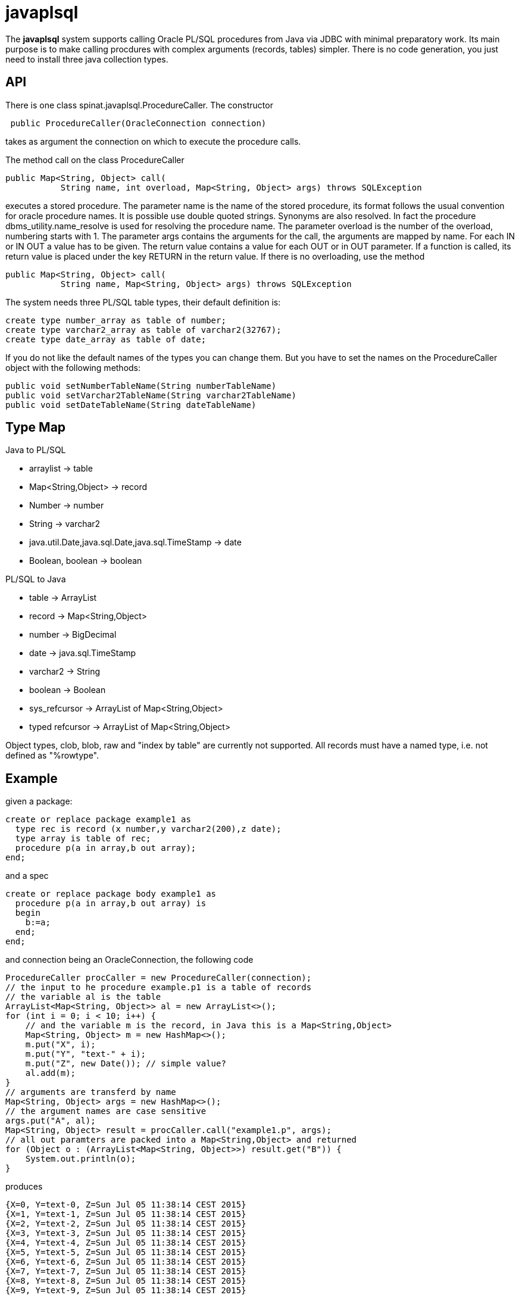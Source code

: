 = javaplsql

The *javaplsql* system supports calling Oracle PL/SQL procedures from Java via JDBC with
minimal preparatory work. Its main purpose is to make calling procdures with 
complex arguments (records, tables) simpler. There is no code generation, 
you just need to install three java collection types.

== API
There is one class +spinat.javaplsql.ProcedureCaller+. The constructor
----
 public ProcedureCaller(OracleConnection connection)
----
takes as argument the connection on which to execute the procedure calls.

The method +call+ on the class ProcedureCaller
----
public Map<String, Object> call(
           String name, int overload, Map<String, Object> args) throws SQLException
----
executes a stored procedure.	    
The parameter name is the name of the stored procedure, its format follows the usual
convention for oracle procedure names. It is possible use double quoted strings. 
Synonyms are also resolved. In fact the procedure +dbms_utility.name_resolve+ is 
used for resolving the procedure name.
The parameter overload is the number of the overload, numbering starts with 1.
The parameter args contains the arguments for the call, the arguments are mapped by name.
For each IN or IN OUT a value has to be given.
The return value contains a value for each OUT or in OUT parameter. 
If a function is called, its return value is placed under the key RETURN in the 
return value.
If there is no overloading, use the method
----
public Map<String, Object> call(
           String name, Map<String, Object> args) throws SQLException
----
The system needs three PL/SQL table types, their default definition is:
----
create type number_array as table of number;
create type varchar2_array as table of varchar2(32767);
create type date_array as table of date;
----
If you do not like the 
default names of the types you can change them. But you have to set the names
on the +ProcedureCaller+ object with the following methods:
----
public void setNumberTableName(String numberTableName) 
public void setVarchar2TableName(String varchar2TableName)
public void setDateTableName(String dateTableName)
----
== Type Map

.Java to PL/SQL
* arraylist -> table 
* Map<String,Object> -> record
* Number -> number
* String -> varchar2
* java.util.Date,java.sql.Date,java.sql.TimeStamp -> date
* Boolean, boolean -> boolean

.PL/SQL to Java
* table -> ArrayList
* record -> Map<String,Object>
* number -> BigDecimal
* date -> java.sql.TimeStamp
* varchar2 -> String
* boolean -> Boolean
* sys_refcursor -> ArrayList of Map<String,Object>
* typed refcursor -> ArrayList of Map<String,Object>

Object types, clob, blob, raw and "index by table" are currently not supported. 
All records must have a named type, i.e. not defined as "%rowtype".

== Example
given a package:
----
create or replace package example1 as 
  type rec is record (x number,y varchar2(200),z date);
  type array is table of rec;
  procedure p(a in array,b out array);
end;
----
and a spec
----
create or replace package body example1 as
  procedure p(a in array,b out array) is
  begin
    b:=a;
  end;
end;
----
and connection being an OracleConnection, the following code
----
ProcedureCaller procCaller = new ProcedureCaller(connection);
// the input to he procedure example.p1 is a table of records
// the variable al is the table
ArrayList<Map<String, Object>> al = new ArrayList<>();
for (int i = 0; i < 10; i++) {
    // and the variable m is the record, in Java this is a Map<String,Object>
    Map<String, Object> m = new HashMap<>();
    m.put("X", i);
    m.put("Y", "text-" + i);
    m.put("Z", new Date()); // simple value?
    al.add(m);
}
// arguments are transferd by name
Map<String, Object> args = new HashMap<>();
// the argument names are case sensitive
args.put("A", al);
Map<String, Object> result = procCaller.call("example1.p", args);
// all out paramters are packed into a Map<String,Object> and returned
for (Object o : (ArrayList<Map<String, Object>>) result.get("B")) {
    System.out.println(o);
}
----
produces
----
{X=0, Y=text-0, Z=Sun Jul 05 11:38:14 CEST 2015}
{X=1, Y=text-1, Z=Sun Jul 05 11:38:14 CEST 2015}
{X=2, Y=text-2, Z=Sun Jul 05 11:38:14 CEST 2015}
{X=3, Y=text-3, Z=Sun Jul 05 11:38:14 CEST 2015}
{X=4, Y=text-4, Z=Sun Jul 05 11:38:14 CEST 2015}
{X=5, Y=text-5, Z=Sun Jul 05 11:38:14 CEST 2015}
{X=6, Y=text-6, Z=Sun Jul 05 11:38:14 CEST 2015}
{X=7, Y=text-7, Z=Sun Jul 05 11:38:14 CEST 2015}
{X=8, Y=text-8, Z=Sun Jul 05 11:38:14 CEST 2015}
{X=9, Y=text-9, Z=Sun Jul 05 11:38:14 CEST 2015}
----

== Installation
create these type definitions in the relevant schemas:
----
create type number_array as table of number;
create type varchar2_array as table of varchar2(32767);
create type date_array as table of date;
----
and copy the Java file ProcedureCaller into your project
(into what ever package you like).

== Things to do
* add support for raw
* add support for index by tables
* convert "java records" (class constining only of public fields) to oracle records
  the other way around?, type map for return records?
* try to separate conversion exeptions (our fault) from exceptions in the procedure
  wrap the actual procedure call with an eception handler
* handling of date-like typs, Timestamp, java.sql.Date. java.util.Date
* type checks in java, if string is too long for record field, the exception
should be thrown in Java.
